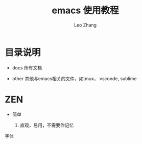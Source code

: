 #+TITLE: emacs 使用教程
#+LANGUAGE: en
#+OPTIONS: toc:nil h:4 html-postamble:nil html-preamble:t tex:t f:t
#+OPTIONS: prop:("VERSION")
#+AUTHOR: Leo Zhang

* 目录说明

- docs 所有文档

- other 其他与emacs相关的文件，如tmux， vsconde, sublime

* ZEN

- 简单

  1. 直观，易用，不需要作记忆
字体
